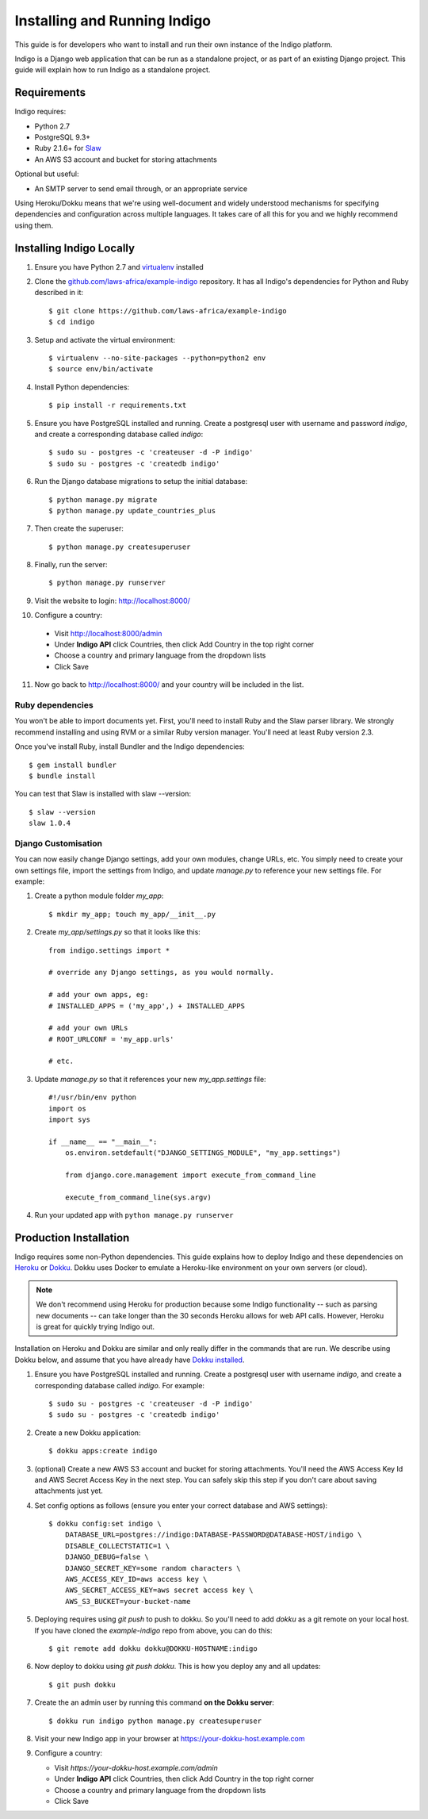 .. running:

Installing and Running Indigo
=============================

This guide is for developers who want to install and run their own instance
of the Indigo platform.

Indigo is a Django web application that can be run as a standalone project, or
as part of an existing Django project. This guide will explain how to run Indigo as
a standalone project.

Requirements
------------

Indigo requires:

* Python 2.7
* PostgreSQL 9.3+
* Ruby 2.1.6+ for `Slaw <https://github.com/longhotsummer/slaw>`_
* An AWS S3 account and bucket for storing attachments

Optional but useful:

* An SMTP server to send email through, or an appropriate service

Using Heroku/Dokku means that we're using well-document and widely understood
mechanisms for specifying dependencies and configuration across multiple
languages. It takes care of all this for you and we highly recommend using them.

Installing Indigo Locally
-------------------------

1. Ensure you have Python 2.7 and `virtualenv <https://virtualenv.pypa.io/en/stable/>`_ installed
2. Clone the `github.com/laws-africa/example-indigo <https://github.com/laws-africa/example-indigo>`_ repository. It has all Indigo's dependencies for Python and Ruby described in it::

    $ git clone https://github.com/laws-africa/example-indigo
    $ cd indigo

3. Setup and activate the virtual environment::

    $ virtualenv --no-site-packages --python=python2 env
    $ source env/bin/activate

4. Install Python dependencies::

    $ pip install -r requirements.txt

5. Ensure you have PostgreSQL installed and running. Create a postgresql user with username and password `indigo`, and create a corresponding database called `indigo`::

    $ sudo su - postgres -c 'createuser -d -P indigo'
    $ sudo su - postgres -c 'createdb indigo'

6. Run the Django database migrations to setup the initial database::

    $ python manage.py migrate
    $ python manage.py update_countries_plus

7. Then create the superuser::

    $ python manage.py createsuperuser

8. Finally, run the server::

    $ python manage.py runserver

9. Visit the website to login: http://localhost:8000/

10. Configure a country:

   * Visit http://localhost:8000/admin
   * Under **Indigo API** click Countries, then click Add Country in the top right corner
   * Choose a country and primary language from the dropdown lists
   * Click Save

11. Now go back to http://localhost:8000/ and your country will be included in the list.

Ruby dependencies
.................

You won't be able to import documents yet. First, you'll need to install Ruby and the Slaw parser library. We strongly recommend installing and using RVM or a similar Ruby version manager. You'll need at least Ruby version 2.3.

Once you've install Ruby, install Bundler and the Indigo dependencies::

    $ gem install bundler
    $ bundle install

You can test that Slaw is installed with slaw --version::

    $ slaw --version
    slaw 1.0.4

Django Customisation
....................

You can now easily change Django settings, add your own modules, change URLs, etc. You simply need to create your own settings file, import the settings from Indigo, and update `manage.py` to reference your new settings file. For example:

1. Create a python module folder `my_app`::

    $ mkdir my_app; touch my_app/__init__.py

2. Create `my_app/settings.py` so that it looks like this::

    from indigo.settings import *

    # override any Django settings, as you would normally.

    # add your own apps, eg:
    # INSTALLED_APPS = ('my_app',) + INSTALLED_APPS

    # add your own URLs
    # ROOT_URLCONF = 'my_app.urls'

    # etc.

3. Update `manage.py` so that it references your new `my_app.settings` file::

    #!/usr/bin/env python
    import os
    import sys

    if __name__ == "__main__":
        os.environ.setdefault("DJANGO_SETTINGS_MODULE", "my_app.settings")

        from django.core.management import execute_from_command_line

        execute_from_command_line(sys.argv)

4. Run your updated app with ``python manage.py runserver``

Production Installation
-----------------------

Indigo requires some non-Python dependencies. This guide explains how to deploy
Indigo and these dependencies on `Heroku <https://heroku.com/>`_ or `Dokku <http://progrium.viewdocs.io/dokku/>`_.
Dokku uses Docker to emulate a Heroku-like environment on your own servers (or cloud).

.. note::

    We don't recommend using Heroku for production because some Indigo functionality
    -- such as parsing new documents -- can take longer than the 30 seconds
    Heroku allows for web API calls. However, Heroku is great for quickly trying Indigo
    out.

Installation on Heroku and Dokku are similar and only really differ in the commands that are run.
We describe using Dokku below, and assume that you have already have `Dokku installed <http://dokku.viewdocs.io/dokku/getting-started/installation/>`_.

1. Ensure you have PostgreSQL installed and running. Create a postgresql user with username `indigo`, and create a corresponding database called `indigo`. For example::

    $ sudo su - postgres -c 'createuser -d -P indigo'
    $ sudo su - postgres -c 'createdb indigo'

2. Create a new Dokku application::

    $ dokku apps:create indigo

3. (optional) Create a new AWS S3 account and bucket for storing attachments. You'll need the AWS Access Key Id and AWS Secret Access Key in the next step. You can safely skip this step if you don't care about saving attachments just yet.

4. Set config options as follows (ensure you enter your correct database and AWS settings)::

    $ dokku config:set indigo \
        DATABASE_URL=postgres://indigo:DATABASE-PASSWORD@DATABASE-HOST/indigo \
        DISABLE_COLLECTSTATIC=1 \
        DJANGO_DEBUG=false \
        DJANGO_SECRET_KEY=some random characters \
        AWS_ACCESS_KEY_ID=aws access key \
        AWS_SECRET_ACCESS_KEY=aws secret access key \
        AWS_S3_BUCKET=your-bucket-name

5. Deploying requires using `git push` to push to dokku. So you'll need to add `dokku` as a git remote on your local host. If you have cloned the `example-indigo` repo from above, you can do this::

    $ git remote add dokku dokku@DOKKU-HOSTNAME:indigo

6. Now deploy to dokku using `git push dokku`. This is how you deploy any and all updates::

    $ git push dokku

7. Create the an admin user by running this command **on the Dokku server**::

    $ dokku run indigo python manage.py createsuperuser

8. Visit your new Indigo app in your browser at https://your-dokku-host.example.com

9. Configure a country:

   * Visit `https://your-dokku-host.example.com/admin`
   * Under **Indigo API** click Countries, then click Add Country in the top right corner
   * Choose a country and primary language from the dropdown lists
   * Click Save
